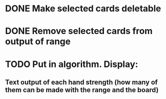 * DONE Make selected cards deletable
* DONE Remove selected cards from output of range
* TODO Put in algorithm. Display:
** Text output of each hand strength (how many of them can be made with the range and the board)
